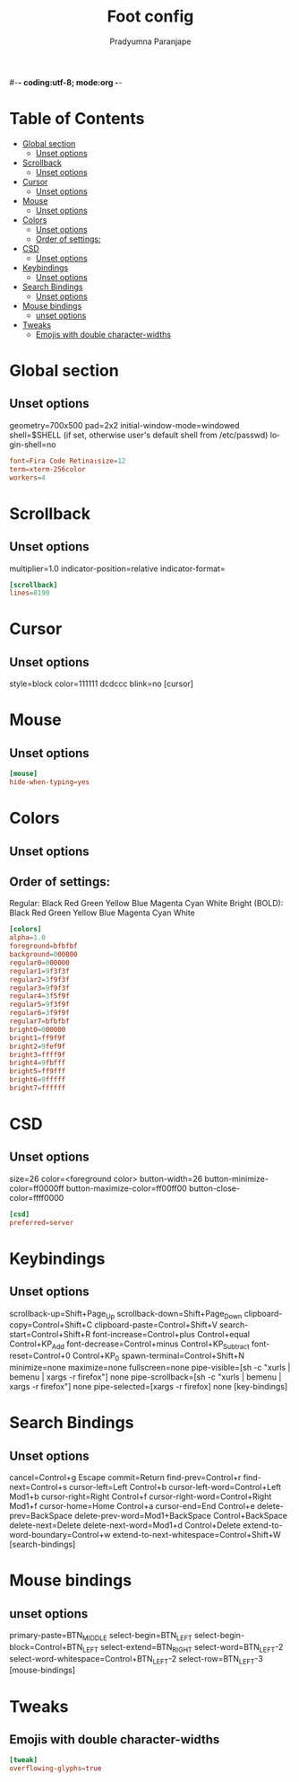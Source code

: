 #-*- coding:utf-8; mode:org -*-
#+TITLE: Foot config
#+AUTHOR: Pradyumna Paranjape
#+EMAIL: pradyparanjpe@rediffmail.com
#+LANGUAGE: en
#+OPTIONS: toc: t mathjax:t TeX:t num:t ::t :todo:nil tags:nil *:t skip:t
#+STARTUP: overview
#+PROPERTY: header-args :tangle foot.ini

* Table of Contents :toc:
- [[#global-section][Global section]]
  - [[#unset-options][Unset options]]
- [[#scrollback][Scrollback]]
  - [[#unset-options-1][Unset options]]
- [[#cursor][Cursor]]
  - [[#unset-options-2][Unset options]]
- [[#mouse][Mouse]]
  - [[#unset-options-3][Unset options]]
- [[#colors][Colors]]
  - [[#unset-options-4][Unset options]]
  - [[#order-of-settings][Order of settings:]]
- [[#csd][CSD]]
  - [[#unset-options-5][Unset options]]
- [[#keybindings][Keybindings]]
  - [[#unset-options-6][Unset options]]
- [[#search-bindings][Search Bindings]]
  - [[#unset-options-7][Unset options]]
- [[#mouse-bindings][Mouse bindings]]
  - [[#unset-options-8][unset options]]
- [[#tweaks][Tweaks]]
  - [[#emojis-with-double-character-widths][Emojis with double character-widths]]

* Global section
** Unset options
   geometry=700x500
   pad=2x2
   initial-window-mode=windowed
   shell=$SHELL (if set, otherwise user's default shell from /etc/passwd)
   login-shell=no
   #+BEGIN_SRC conf
     font=Fira Code Retina:size=12
     term=xterm-256color
     workers=4
   #+END_SRC

* Scrollback
** Unset options
   multiplier=1.0
   indicator-position=relative
   indicator-format=
   #+BEGIN_SRC conf
     [scrollback]
     lines=8190
   #+END_SRC

* Cursor
** Unset options
   style=block
   color=111111 dcdccc
   blink=no
   [cursor]

* Mouse
** Unset options
   #+BEGIN_SRC conf
     [mouse]
     hide-when-typing=yes

   #+END_SRC

* Colors
** Unset options
   # selection-foreground=<inverse foreground/background>
   # selection-background=<inverse foreground/background>
** Order of settings:
   Regular:
   Black Red Green Yellow Blue Magenta Cyan White
   Bright (BOLD):
   Black Red Green Yellow Blue Magenta Cyan White
   #+BEGIN_SRC conf
     [colors]
     alpha=1.0
     foreground=bfbfbf
     background=000000
     regular0=000000
     regular1=9f3f3f
     regular2=3f9f3f
     regular3=9f9f3f
     regular4=3f5f9f
     regular5=9f3f9f
     regular6=3f9f9f
     regular7=bfbfbf
     bright0=000000
     bright1=ff9f9f
     bright2=9fef9f
     bright3=ffff9f
     bright4=9fbfff
     bright5=ff9fff
     bright6=9fffff
     bright7=ffffff

   #+END_SRC

* CSD
** Unset options
   size=26
   color=<foreground color>
   button-width=26
   button-minimize-color=ff0000ff
   button-maximize-color=ff00ff00
   button-close-color=ffff0000
   #+BEGIN_SRC conf
     [csd]
     preferred=server

   #+END_SRC

* Keybindings
** Unset options
   scrollback-up=Shift+Page_Up
   scrollback-down=Shift+Page_Down
   clipboard-copy=Control+Shift+C
   clipboard-paste=Control+Shift+V
   search-start=Control+Shift+R
   font-increase=Control+plus Control+equal Control+KP_Add
   font-decrease=Control+minus Control+KP_Subtract
   font-reset=Control+0 Control+KP_0
   spawn-terminal=Control+Shift+N
   minimize=none
   maximize=none
   fullscreen=none
   pipe-visible=[sh -c "xurls | bemenu | xargs -r firefox"] none
   pipe-scrollback=[sh -c "xurls | bemenu | xargs -r firefox"] none
   pipe-selected=[xargs -r firefox] none
   [key-bindings]

* Search Bindings
** Unset options
   cancel=Control+g Escape
   commit=Return
   find-prev=Control+r
   find-next=Control+s
   cursor-left=Left Control+b
   cursor-left-word=Control+Left Mod1+b
   cursor-right=Right Control+f
   cursor-right-word=Control+Right Mod1+f
   cursor-home=Home Control+a
   cursor-end=End Control+e
   delete-prev=BackSpace
   delete-prev-word=Mod1+BackSpace Control+BackSpace
   delete-next=Delete
   delete-next-word=Mod1+d Control+Delete
   extend-to-word-boundary=Control+w
   extend-to-next-whitespace=Control+Shift+W
   [search-bindings]

* Mouse bindings
** unset options
   primary-paste=BTN_MIDDLE
   select-begin=BTN_LEFT
   select-begin-block=Control+BTN_LEFT
   select-extend=BTN_RIGHT
   select-word=BTN_LEFT-2
   select-word-whitespace=Control+BTN_LEFT-2
   select-row=BTN_LEFT-3
   [mouse-bindings]

* Tweaks
** Emojis with double character-widths
   #+begin_src conf
     [tweak]
     overflowing-glyphs=true
   #+end_src
